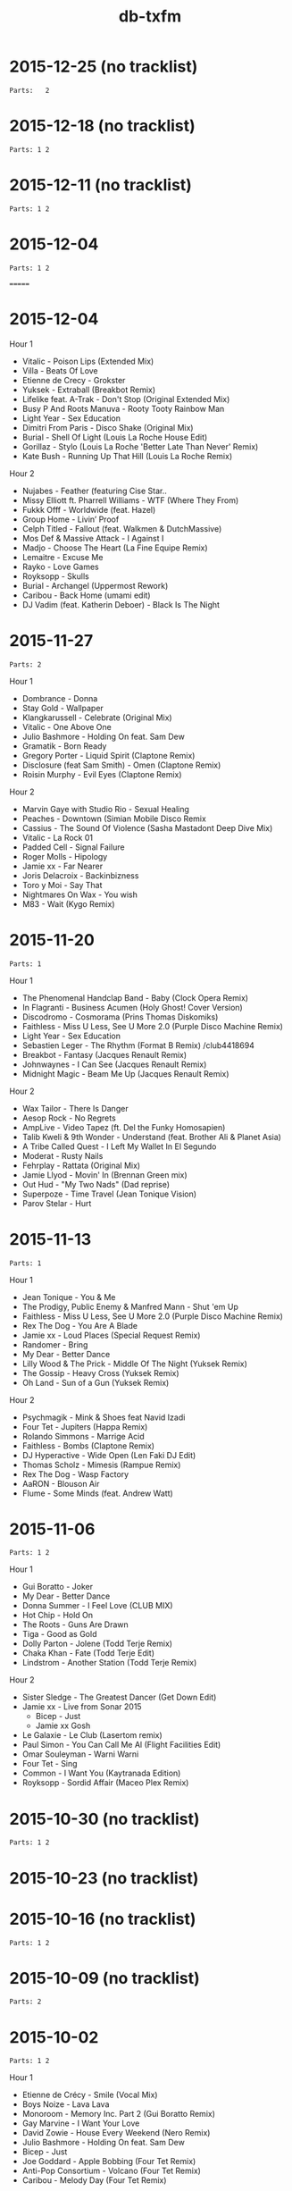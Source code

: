 #+title: db-txfm
#+options: num:nil toc:t author:nil

* 2015-12-25 (no tracklist)
=Parts:   2=
* 2015-12-18 (no tracklist)
=Parts: 1 2=
* 2015-12-11 (no tracklist)
=Parts: 1 2=
* 2015-12-04
=Parts: 1 2=

=======
* 2015-12-04

Hour 1

- Vitalic - Poison Lips (Extended Mix)
- Villa - Beats Of Love
- Etienne de Crecy - Grokster
- Yuksek - Extraball (Breakbot Remix)
- Lifelike feat. A-Trak - Don't Stop (Original Extended Mix)
- Busy P And Roots Manuva - Rooty Tooty Rainbow Man
- Light Year - Sex Education
- Dimitri From Paris - Disco Shake (Original Mix)
- Burial - Shell Of Light (Louis La Roche House Edit)
- Gorillaz - Stylo (Louis La Roche 'Better Late Than Never' Remix)
- Kate Bush - Running Up That Hill (Louis La Roche Remix)

Hour 2

- Nujabes - Feather (featuring Cise Star..
- Missy Elliott ft. Pharrell Williams - WTF (Where They From)
- Fukkk Offf - Worldwide (feat. Hazel)
- Group Home - Livin’ Proof
- Celph Titled - Fallout (feat. Walkmen & DutchMassive)
- Mos Def & Massive Attack - I Against I
- Madjo - Choose The Heart (La Fine Equipe Remix)
- Lemaitre - Excuse Me
- Rayko - Love Games
- Royksopp - Skulls
- Burial - Archangel (Uppermost Rework)
- Caribou - Back Home (umami edit)
- DJ Vadim (feat. Katherin Deboer) - Black Is The Night

* 2015-11-27
=Parts: 2=

Hour 1

- Dombrance - Donna
- Stay Gold - Wallpaper
- Klangkarussell - Celebrate (Original Mix)
- Vitalic - One Above One
- Julio Bashmore - Holding On feat. Sam Dew
- Gramatik - Born Ready
- Gregory Porter - Liquid Spirit (Claptone Remix)
- Disclosure (feat Sam Smith) - Omen (Claptone Remix)
- Roisin Murphy - Evil Eyes (Claptone Remix)

Hour 2

- Marvin Gaye with Studio Rio - Sexual Healing
- Peaches - Downtown (Simian Mobile Disco Remix
- Cassius - The Sound Of Violence (Sasha Mastadont Deep Dive Mix)
- Vitalic - La Rock 01
- Padded Cell - Signal Failure
- Roger Molls - Hipology
- Jamie xx - Far Nearer
- Joris Delacroix - Backinbizness
- Toro y Moi - Say That
- Nightmares On Wax - You wish
- M83 - Wait (Kygo Remix)

* 2015-11-20
=Parts: 1=

Hour 1

- The Phenomenal Handclap Band - Baby (Clock Opera Remix)
- In Flagranti - Business Acumen (Holy Ghost! Cover Version)
- Discodromo - Cosmorama (Prins Thomas Diskomiks)
- Faithless - Miss U Less, See U More 2.0 (Purple Disco Machine Remix)
- Light Year - Sex Education
- Sebastien Leger - The Rhythm (Format B Remix) /club4418694
- Breakbot - Fantasy (Jacques Renault Remix)
- Johnwaynes - I Can See (Jacques Renault Remix)
- Midnight Magic - Beam Me Up (Jacques Renault Remix)

Hour 2

- Wax Tailor - There Is Danger
- Aesop Rock - No Regrets
- AmpLive - Video Tapez (ft. Del the Funky Homosapien)
- Talib Kweli & 9th Wonder - Understand (feat. Brother Ali & Planet Asia)
- A Tribe Called Quest - I Left My Wallet In El Segundo
- Moderat - Rusty Nails
- Fehrplay - Rattata (Original Mix)
- Jamie Llyod - Movin' In (Brennan Green mix)
- Out Hud - "My Two Nads" (Dad reprise)
- Superpoze - Time Travel (Jean Tonique Vision)
- Parov Stelar - Hurt

* 2015-11-13
=Parts: 1=

Hour 1

- Jean Tonique - You & Me
- The Prodigy, Public Enemy & Manfred Mann - Shut 'em Up
- Faithless - Miss U Less, See U More 2.0 (Purple Disco Machine Remix)
- Rex The Dog - You Are A Blade
- Jamie xx - Loud Places (Special Request Remix)
- Randomer - Bring
- My Dear - Better Dance
- Lilly Wood & The Prick - Middle Of The Night (Yuksek Remix)
- The Gossip - Heavy Cross (Yuksek Remix)
- Oh Land - Sun of a Gun (Yuksek Remix)

Hour 2

- Psychmagik - Mink & Shoes feat Navid Izadi
- Four Tet - Jupiters (Happa Remix)
- Rolando Simmons - Marrige Acid
- Faithless - Bombs (Claptone Remix)
- DJ Hyperactive - Wide Open (Len Faki DJ Edit)
- Thomas Scholz - Mimesis (Rampue Remix)
- Rex The Dog - Wasp Factory
- AaRON - Blouson Air
- Flume - Some Minds (feat. Andrew Watt)

* 2015-11-06
=Parts: 1 2=

Hour 1

- Gui Boratto - Joker
- My Dear - Better Dance
- Donna Summer - I Feel Love (CLUB MIX)
- Hot Chip - Hold On
- The Roots - Guns Are Drawn
- Tiga - Good as Gold
- Dolly Parton - Jolene (Todd Terje Remix)
- Chaka Khan - Fate (Todd Terje Edit)
- Lindstrom - Another Station (Todd Terje Remix)

Hour 2

- Sister Sledge - The Greatest Dancer (Get Down Edit)
- Jamie xx - Live from Sonar 2015
  - Bicep - Just
  - Jamie xx Gosh
- Le Galaxie - Le Club (Lasertom remix)
- Paul Simon - You Can Call Me Al (Flight Facilities Edit)
- Omar Souleyman - Warni Warni
- Four Tet - Sing
- Common - I Want You (Kaytranada Edition)
- Royksopp - Sordid Affair (Maceo Plex Remix)

* 2015-10-30 (no tracklist)
=Parts: 1 2=

* 2015-10-23 (no tracklist)
* 2015-10-16 (no tracklist)
=Parts: 1 2=

* 2015-10-09 (no tracklist)
=Parts: 2=

* 2015-10-02
=Parts: 1 2=

Hour 1

- Etienne de Crécy - Smile (Vocal Mix)
- Boys Noize - Lava Lava
- Monoroom - Memory Inc. Part 2 (Gui Boratto Remix)
- Gay Marvine - I Want Your Love
- David Zowie - House Every Weekend (Nero Remix)
- Julio Bashmore - Holding On feat. Sam Dew
- Bicep - Just
- Joe Goddard - Apple Bobbing (Four Tet Remix)
- Anti-Pop Consortium - Volcano (Four Tet Remix)
- Caribou - Melody Day (Four Tet Remix)

Hour 2

- Aidan Lavelle, Robbie Akbal - Me Myself My 303 (Original Mix)
- Sebo K - Catalyst
- Gay Marvine - Lost in Music
- Lindstrom And Grace Hall - Home Tonight (Extended Version)
- Matrixxman - Augmented
- Hot Chip - Hand Me Down Your Love (Todd Edwards Micro Chip Remix)
- Caravan Palace - Clash
- The Shoes - Give It Away feat. Postaal
- Nortec Collective - Shake It Up
- Turtle - The Floor

* 2015-06-05
Hour 1

- Shit Robot - Where It’s At (Feat. Reggie Watts)
- Kindness - Swingin’ Party
- Jamie xx - Girl
- Hudson Mohawke - 100HM
- A$AP Rocky - Everyday (Audio) ft. Rod Stewart, Miguel, Mark Ronson
- Just Blaze x Baauer x Jay Z - Higher
- DJ Fresh - Golddust
- Tiga - Plush
- Laurent Garnier - Jacques In The Box
- The 2 Bears - Get Together
- Roisin Murphy - Overpowered
- The Chemical Brothers - Sometimes I Feel So Deserted

Hour 2

- Major Lazer Feat. Elliphant & Jovi Rockwell - Too Original
- Gui Boratto - Joker
- Daphni - Yes, I Know
- Yolanda Be Cool - Soul Makossa (Money) (Club Mix)
- Disclosure - Bang That
- The Swiss - Phase III
- Paper Route - Gutter (Nick Catchdubs Remix)
- LCD Soundsystem - You Wanted A Hit (Soulwax Remix)
- Aerolane - Let's Get Slow Feat. Benjamin Diamond (Original mix)
- Monkey Safari - Cranes (Original Mix)
- Isaac Delusion - Midnight Sun

* 2015-05-22
Hour 1

- Donna Summer - I Feel Loved
- Social Disco Club - Acid Town
- LCD Soundsystem - Tribulations (Lindstrom Mix)
- Discodromo - Cosmorama (Prins Thomas Diskomiks)
- Todd Terje - Ragysh
- Aeroplane - My Enemy (Rex The Dog Remix)
- Lindstrom - Faar-I-Kaal
- The Chemical Brothers - Go

Hour 2

- John Paul Young  - Love Is In The Air (PH  & Particular edit)
- Shit Robot - Where It’s At (Feat. Reggie Watts)
- Marvin Gaye - Sexual Healing (SNBRN Remix)
- Ibeyi - River (RLR Remix)
- Jungle - Julia (Soulwax Remix)
- The Jackson 5 - Shake Your Body (Joey Negro Edit)
- Eels - Fresh Blood
- Run The Jewels - Bust No Moves feat. CUZ
- SendMoreSpies - Tenia
- Jamie xx - All Under One Roof Raving
- Diana Ross - I’m Coming Out

* 2015-05-15
Hour 1

- Mylo - Paris Four Hundred
- Krafty Kuts - Hustle
- Hot Chip - Dark Nights
- SHAMIR - Call It Off
- Lilly Wood & The Prick - Middle Of The Night (Yuksek Remix)
- The Rapture - House of Jealous Lovers (Morgan Geist Remix)
- Méle - Ambience
- The Swiss - Kiss to Kiss (Breakbot Remix)
- Boot and Tax - Fusci
- Thomas Bangalter - On Da Rocks
- Angus & Julia Stone - Grizzly Bear (Lakechild Remix)

Hour 2

- Hypnolove - Come To My Empire (Bufi & La Royale Remix)
- Hot Chip - Easy To Get
- The Irrepressibles - In This Shirt (Röyksopp Remix)
- Candence Weapon - Unsuccessful Clubnights
- The Chemical Brothers - Go (feat. Q-Tip)
- Parov Stelar - Jimmy's Gang (Enzo Siffredi Remix)
- Groove Armada - Get On The Floor (Fabric Edit)
- Raekwon - Still Strugglin’
- St. Germain - Real Blues
- Photek - No Agenda (Origional Mix)

* 2015-05-08
Hour 1

- LCD Soundsystem - Tribulations (Lindstrom Mix)
- Discodromo - Cosmorama (Prins Thomas Diskomiks)
- Todd Terje - Ragysh
- Aeroplane - My Enemy (Rex The Dog Remix)
- The Chemical Brothers - Go
- Lindstrom - Faar-I-Kaal
- Hot Chip, Bernard Sumner & Hot City - Didn't Know What Love Was
- CFCF - Big Love (Junior Boys Remix)
- !!! - Yadnus (Still Going to the Roadhouse Mix)

Hour 2

- Letherette - Restless
- Jonny Pate - Shaft In Africa
- Black Star - Respiration (Ft. Common)
- Q-Tip - Manwomanboogie (Ft. Amanda Diva)
- Lafayette Afro-Rock Band - Malik
- Pete Rock - Half Man Half Amazin (Ft. Method Man)
- Wax Sailor - There Is Danger
- Paradis - Garde Le Pour Toi
- Breakbot - Penelope Pitstop
- Royksopp - Someone Like Me
- Noze - Saint
- Kolsch - Cassiopeia feat. Gregor Schwellenbach (Original Mix)

* 2015-05-01
Hour 1

- Wax Tailor - Sit & Listen
- Walter Murphy & The Big Apple Band - A Fifth Of Beethoven (Soulwax Remix)
- The Chemical Brothers - Sometimes I Feel So Deserted
- Light Year - Sex Education
- Shinichi Osawa - Singapore Swing (feat. Paul Chambers - Original Mix)
- Mr Oizo - Positif
- Carte Blanche - Gare Du Nord
- Parov Stelar - Jimmy's Gang (Enzo Siffredi Remix)
- Crazy P - Witch Doctor
- LCD Soundsystem - You Wanted A Hit (Soulwax remix)

Hour 2

- Melé - Ambience
- Tinush - Sandburg (Original Mix)
- Majid Jordan - Forever
- Hexstatic - Freak Me (Michael Fakesch Remix)
- YACHT - SECOND SUMMER (RAC REMIX)
- Fakear - Morning In Japan
- Toro Y Moi - Still Sound
- Gecko Turner - Un Limon En La Cabeza (Quantic Remix)
- Gloria Lynne - Perdido (suonho Swingin' Disco Mix)
- Hypnolove - Holiday Reverie (Original Mix)
- LA Priest - Oino
- Moderat - Versions

* 2015-04-24
Hour 1

- Tinush - Sandburg (Original Mix)
- Mason - Exceeder (Original Mix)
- Groove Armada - The Things That We Could Share (Sebastien Leger Remix)
- Voom:Voom - Best Friend
- Melé - Ambience
- The Swiss - Kiss To Kiss (Pyramid remix)
- Hypnolove - Get to Know the Girl
- Le Galaxie - Put The Chain On
- Gramatik - Muy Tranquilo Original Mix
- Metronomy - Everything Goes My Way (Enchante remix)

Hour 2

- De La Soul - Gof It (feat. Nas)
- Gauge The Mental Murderah - Break Through
- The Hot 8 Brass Band - Sexual Healing
- Jigmastas - Let Me Hear It
- Lemaitre - The Friendly Sound
- Feder - Goodbye feat. Lyse (Original Mix)
- Dublex Inc. - Tango Forte (Quantic Mix)
- Klangkarussell - Sonnentanz (Sun Don't Shine) (Jakwob Remix)
- 20th Century Steel Band - Papa Was a Rolling Stone
- Alan Parsons - I Wouldn't Want To Be Like You (Disco Tech Edit)
- Howling - Stole The Night (Midland Remix)

* 2015-04-17
Hour 1

- Midnight Juggernauts - Into The Galaxy (Metronomy remix)
- Rasco - How Many X's (feat. Planet Asia)
- Melé - Ambience
- Justin Jay - Mind Games
- Idris Muhammad - Could Heaven Ever Be Like This
- Jamie xx - Loud Places (feat. Romy)
- Stars On 33 - I Feel Music In Your Heart
- Lupe Fiasco - Failure
- Chrome Sparks - Marijuana
- Ta-Ku - Blow Up (Ghost Town refix)
- Jamiroquai - Alright

Hour 2

- Ratatat - Cream on Chrome
- Dim Sum - Coucou Disco
- Gang Starr - New York Strait Talk
- Todd Terje - Inspector Norse (Justin Van Der Volgen remix)
- MOUNT & Nicolas Haelg - Something Good (Original Mix)
- Lindstrom - Home Tonight (Fort Romeau remix)
- Mura Masa - Lovesick Fuck
- Ben Khan - 1000
- Made In Heights - Forgiveness
- 20th Century Steel Band - Heaven & Hell [Original]
- Booka Shade - Red Flag

* 2015-04-10
Hour 1

- Mary Jane Girls - Give It To Ya (Casual Conncetion Rework)
- The Chemical Brothers - Under The Influence
- De La Soul - Say No Go
- Moloko - INDIGO (All Seeing I Glamoloko Edit)
- Cassius - I'm A Woman (Feat. Jocelyn Brown)
- Barbarossa - Imager
- Kevin Jonson - Aerialist (Original Mix)
- Moderat - Rusty Nails
- Terranova - Grounded
- Discopunks - Tie Me Up
- Rob Dougan - Chateau

Hour 2

- Ghost Culture - Answer
- Battles - Wall Street (Gui Boratto Remix)
- Jamie xx - Loud Places (feat. Romy)
- Dynamic Concept - La Da Da
- Hanni El Khatib - Two Brothers (Holy Ghost! Remix)
- The Swiss - Elouisa (Cesare remix)
- Status IV - You Ain'T Really Down (Jazzanova'S Hey Baby Remix)
- Wu-Tang Clan - Wu-Tang Clan Ain’t Nuthing Ta F’ Wit
- The Cure - Let's Go To Bed (Alkalino Remake)
- Babatunde Adebimpe - Speedline Miracle Masterpiece (feat. Sal P & Sinkane)
- Dusty Springfield - Son of a Preacher Man
 
* 2015-04-03 /no tracklist/
* 2015-03-27 /no tracklist/
* 2015-03-20
Hour 1

- Parov Stelar - Chambermaid Swing
- Lindstrom - Lamm-El-Aar
- Kendrick Lamar - King Kunta
- Rex The Dog - Sicko
- Ralf Robles - Taking Over
- Moullinex - Darkest Night (Xinobi Remix)
- Jay-Z/The Beatles - What More Can i Say (DJ Danger Mouse)
- I Monster - DayDream In Blue ‘68
- Doldroms - Loops
- Hexstatic - Newaves
- Mickey Moonlight - Close To Everything (Original Mix)

Hour 2

- Ghost Culture - Answer
- Jay-Z/The Beatles - Moment Of Clarity (DJ Danger Mouse)
- Minus 8 - Breathe
- Chrome Sparks - All There Is (Feat. Steffaloo)
- Mayer Hawthorne - A Long Time (Chromeo Remix)
- M83 - Graveyard Girl (Yuksek Remix)
- Kraak & Smaak - Real Pain
- DEVolution - With U
- Radiohead - Little by Little (Caribou remix)
- Nina Simone - Feeling Good (Nicolas Jaar remix)

* 2015-03-13 /no tracklist/
* 2015-03-06 /no tracklist/
* 2015-02-27
Hour 1

- Bronski Beat - Small town boy (Extended Version)
- Tiga - You gonna want me (Hey Today! remix)
- Cypress Hill - When The Shit Goes Down
- A Tribe Called Quest - Electric Relaxation
- The 2 Bears - Take A Look Around
- Dolly Parton - Jolene (Todd Terje Remix)
- Pete Rock & C.L. Smooth - The Creator
- Ned Doheny - Get It Up For Love (Mgnfque Sunday Edit)
- Smif-n-Wessun feat. Talib Kweli - Crystal Stair (remix)
- Super Flu - Jo Gurt

Hour 2

- Rex The Dog - Sicko
- Fujiya and Miyagi - Cassette Single
- Das EFX - BAKNAFFEK
- Brodinski Feat. Louisahhh!!! & Bloody Jay - Need For Speed
- A$AP Rocky - Palace (Prod. By Clams Casino)
- Von Spar - Troops
- Four Tet - She Moves She
- We Are Match - Mohawk (Guillaume Griefjoy Remix)
- Jamie Jones - Ruckus
- Gold Panda - Snow & Taxies
- ZHU - Paradise Awaits Part 2
- Superpoze - Untitled

* 2015-02-20
Hour 1

- Jabberwocky feat. Clara Cappagli - Pola
- Parov Stelar - On My Way Now (Love Part 2)
- Killer Mike - Ready Set Go (feat. T.I.)
- DBFC - Leave My Room
- CirKus - Bells
- Scratch Massive Feat. Daniel Agust - Paris (Original Mix)
- Jurgen Paape - So Weit Wie Noch Nie
- MC Lite - My Main Task
- Von Spar - Jon Voight (Original Mix)
- Jamie xx - All Under One Roof Raving
- Michael Jackson Vs James Brown - Wanna Get Up And Start Being A Sex Machine

Hour 2

- Calexico - Cumbia de Donde
- Talib Kwali - Truth feat. Common
- Gil Scott Heron - Gun (Disco Tech Edit)
- KAYTRANADA - Drive Me Crazy
- Roisin Murphy - Gone Fishing
- Missy Elliott - Work It
- OutputMessage - Approaching Skyline
- Shannon - Let The Music Play [Dr Packer Rework]
- Booka Shade - Karma Car
- Christine and the queens - Saint claude (Domenico torti remix)
- Vermont - Übersprung (Mano LeTough Mix)

* 2015-02-13
Hour 1

- Chinese Man - I’ve Got That Tune
- Hot Chip - Huarache Lights
- Super Flu & Andhim - Reeves
- The Go! Team - Blowtorch
- Lito Barrientos - Cumbia En Do Menor (Voodo Cuts remix)
- Shamir - On The Regular
- The Toxic Avenger - Speed (featuring Ylva Falk)
- Noir & Haze - Around (Solomun Vox Remix)
- Disclosure - The Mechanism
- Caribou - Leave House

Hour 2

- Roots Manuva - Witness (1 Hope)
- Röyksopp Feat. Robyn - Monument
- Birdy Nam Nam - Escape
- The Fugees - Manifest
- Young Wonder - Intergalactic
- Diana Ross - Upside Down (Michael Voigt Remix)
- Kenny Hawkes & Louise Carver - Play the Game (Extended Mix)
- dFresh - Start Even
- Jay Electronica - Call Of Duty f. Mobb Deep
- Visage - Fade To Grey
- Kane West - Preview
- Run The Jewels - Oh My Darling Don’t Cry
- Common - No Sell Out

* 2015-02-06
Hour 1

- Lyre Le Temps - About The Trauma Drum
- Action Bronson - Actin Crazy
- Sebastien Tellier - La Ritournelle (Metronomy Mix)
- Disciples - They Don't Know
- Parov Stelar - The Duke
- Groove Armada Feat. Candi Staton - Love Sweet Sound
- The Avener Ft. Rodriguez - Hate Street Dialogue (Original Mix)
- Royksopp - Eple
- Lonelady - Groove It Out
- Money Mark - Cry (Dust Brothers Remix)
- Al’Tarba - Ladies & Ladies
- Whirlpool Productions - From Disco To Disco
- Brassroots – Goodlife

Hour 2

- WEVAL - Gimmie Some
- Kenny Hawkes & Louise Carver - Play the Game (Extended Mix)
- The Pharcyde - Drop
- The xx - Shelter (Them Jeans 'Drums' Edit)
- Salem - Stellar Walk
- Aeroplane vs Friendly Fires vs Flight Facilities - I Crave Paris
- The Turtles - Happy Together (Todd Terje Mix)
- Chaka Khan - I Fell For You
- Prince - I Wanna Be Your Love (Dimitri From Paris mix)
- Afrika Bambaataa & James Brown - Unity Part 2
- The Preatures - Is This How You Feel? (Classixx Remix)

* 2015-01-30 /The sound of the Paradise Garage/

Hour 1

- Touch - Without You
- Loleatta Holloway - Love Sensation
- Alicia Myers - I Want to Thank You
- Syreeta - Can't Shake Your Love (Larry Levan Mix)
- North End - Tee's happy
- Tamiko Jones - Can't Live Without Your Love (Original 12'' Mix)
- Marshall Jefferson - Move Your Body
- Donna Summer - I Feel Love

Hour 2

- Eddy Grant - Time Warp Nobody's Got Time [12'' Original Dub Mix]
- Thelma Houston - I'm Here Again
- First Choice - Double Cross (Larry Levan Mix)
- ESG - Standing In Line
- D Train - You're the One for Me
- Martin Circus - Disco Circus (Francois K Remix
- Chicago - Street Player
- Bohannon - Let's Start the Dance
- Celestial Choir - Stand on the Word (Larry Levan Mix)

* 2015-01-23
Hour 1

- Insightful - Watching Birds On Hard Drugs
- Bodytsu - Bigger than prince ( Hot since 82 )
- Tiga - Plush
- emancipator - bury them bones
- Run The Jewels - Oh My Darling Don't Cry
- Daft Punk - Human After All / Together / One More Time(Reprise) / Music Sounds Better With You (live)
- Jon Cutler ft. E-Man - It's Yours (Nice7 Remix)
- Andhim - The wizard of us
- Sono - Keep Control (H.O.S.H. Remix)

Hour 2

- Thomas Bangalter - Paris By Night
- Chin Chin - Appetite (Chicken Lips Extended Vocal Mix)
- Royksopp feat. Robyn - Monument Dance
- Grand Tourism Feat. Terry Callier - Les Courants D’air
- Run The Jewels - Blockbuster Night Part 1
- Noir & Haze - Around [Solomun Vox Mix]
- Minitel Rose - Better Days (Part. II)
- Kayper - Someone (Club Edit)
- Mekkas - Funky Traffic
- Robosonic - The Edge
- The Chemical Brothers - This Is Not a Game (feat. Miguel)

